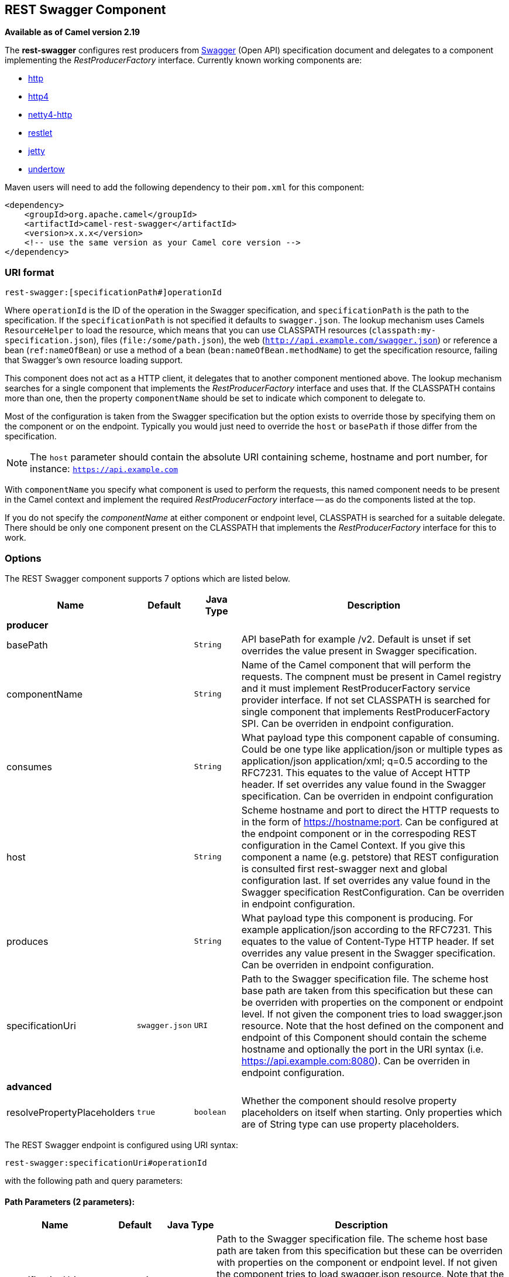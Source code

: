## REST Swagger Component

*Available as of Camel version 2.19*

The *rest-swagger* configures rest producers from 
http://swagger.io/[Swagger] (Open API) specification document and
delegates to a component implementing the _RestProducerFactory_
interface. Currently known working components are:

* link:http-component.html[http]
* link:http4-component.html[http4]
* link:netty4-http-component.html[netty4-http]
* link:restlet-component.html[restlet]
* link:jetty-component.html[jetty]
* link:undertow-component.html[undertow]

Maven users will need to add the following dependency to their
`pom.xml` for this component:

[source,xml]
------------------------------------------------------------
<dependency>
    <groupId>org.apache.camel</groupId>
    <artifactId>camel-rest-swagger</artifactId>
    <version>x.x.x</version>
    <!-- use the same version as your Camel core version -->
</dependency>
------------------------------------------------------------

### URI format

[source,java]
-------------------------------------------------------
rest-swagger:[specificationPath#]operationId
-------------------------------------------------------

Where `operationId` is the ID of the operation in the Swagger
specification, and `specificationPath` is the path to the
specification.
If the `specificationPath` is not specified it defaults to
`swagger.json`. The lookup mechanism uses Camels `ResourceHelper` to
load the resource, which means that you can use CLASSPATH resources 
(`classpath:my-specification.json`), files 
(`file:/some/path.json`), the web 
(`http://api.example.com/swagger.json`) or reference a bean 
(`ref:nameOfBean`) or use a method of a bean 
(`bean:nameOfBean.methodName`) to get the specification resource,
failing that Swagger's own resource loading support.

This component does not act as a HTTP client, it delegates that to
another component mentioned above. The lookup mechanism searches for a
single component that implements the _RestProducerFactory_ interface and
uses that. If the CLASSPATH contains more than one, then the property
`componentName` should be set to indicate which component to delegate
to.

Most of the configuration is taken from the Swagger specification but
the option exists to override those by specifying them on the component
or on the endpoint. Typically you would just need to override the 
`host` or `basePath` if those differ from the specification.

NOTE: The `host` parameter should contain the absolute URI containing
scheme, hostname and port number, for instance:
`https://api.example.com`

With `componentName` you specify what component is used to perform the
requests, this named component needs to be present in the Camel context
and implement the required _RestProducerFactory_ interface -- as do the
components listed at the top.

If you do not specify the _componentName_ at either component or 
endpoint level, CLASSPATH is searched for a suitable delegate. There 
should be only one component present on the CLASSPATH that implements 
the _RestProducerFactory_ interface for this to work.

### Options

// component options: START
The REST Swagger component supports 7 options which are listed below.



[width="100%",cols="2,1m,1m,6",options="header"]
|=======================================================================
| Name | Default | Java Type | Description
 4+^s| producer
| basePath |  | String | API basePath for example /v2. Default is unset if set overrides the value present in Swagger specification.

| componentName |  | String | Name of the Camel component that will perform the requests. The compnent must be present in Camel registry and it must implement RestProducerFactory service provider interface. If not set CLASSPATH is searched for single component that implements RestProducerFactory SPI. Can be overriden in endpoint configuration.

| consumes |  | String | What payload type this component capable of consuming. Could be one type like application/json or multiple types as application/json application/xml; q=0.5 according to the RFC7231. This equates to the value of Accept HTTP header. If set overrides any value found in the Swagger specification. Can be overriden in endpoint configuration

| host |  | String | Scheme hostname and port to direct the HTTP requests to in the form of https://hostname:port. Can be configured at the endpoint component or in the correspoding REST configuration in the Camel Context. If you give this component a name (e.g. petstore) that REST configuration is consulted first rest-swagger next and global configuration last. If set overrides any value found in the Swagger specification RestConfiguration. Can be overriden in endpoint configuration.

| produces |  | String | What payload type this component is producing. For example application/json according to the RFC7231. This equates to the value of Content-Type HTTP header. If set overrides any value present in the Swagger specification. Can be overriden in endpoint configuration.

| specificationUri | swagger.json | URI | Path to the Swagger specification file. The scheme host base path are taken from this specification but these can be overriden with properties on the component or endpoint level. If not given the component tries to load swagger.json resource. Note that the host defined on the component and endpoint of this Component should contain the scheme hostname and optionally the port in the URI syntax (i.e. https://api.example.com:8080). Can be overriden in endpoint configuration.
 4+^s| advanced
| resolvePropertyPlaceholders | true | boolean | Whether the component should resolve property placeholders on itself when starting. Only properties which are of String type can use property placeholders.
|=======================================================================
// component options: END

// endpoint options: START
The REST Swagger endpoint is configured using URI syntax:

    rest-swagger:specificationUri#operationId

with the following path and query parameters:

#### Path Parameters (2 parameters):

[width="100%",cols="2,1,1m,6",options="header"]
|=======================================================================
| Name | Default | Java Type | Description
| specificationUri | swagger.json | URI | Path to the Swagger specification file. The scheme host base path are taken from this specification but these can be overriden with properties on the component or endpoint level. If not given the component tries to load swagger.json resource. Note that the host defined on the component and endpoint of this Component should contain the scheme hostname and optionally the port in the URI syntax (i.e. https://api.example.com:8080). Overrides component configuration.
| operationId |  | String | *Required* ID of the operation from the Swagger specification.
|=======================================================================

#### Query Parameters (6 parameters):

[width="100%",cols="2,1m,1m,6",options="header"]
|=======================================================================
| Name | Default | Java Type | Description

| basePath |  | String | API basePath for example /v2. Default is unset if set overrides the value present in Swagger specification and in the component configuration.

| componentName |  | String | Name of the Camel component that will perform the requests. The compnent must be present in Camel registry and it must implement RestProducerFactory service provider interface. If not set CLASSPATH is searched for single component that implements RestProducerFactory SPI. Overrides component configuration.

| consumes |  | String | What payload type this component capable of consuming. Could be one type like application/json or multiple types as application/json application/xml; q=0.5 according to the RFC7231. This equates to the value of Accept HTTP header. If set overrides any value found in the Swagger specification and. in the component configuration

| host |  | String | Scheme hostname and port to direct the HTTP requests to in the form of https://hostname:port. Can be configured at the endpoint component or in the correspoding REST configuration in the Camel Context. If you give this component a name (e.g. petstore) that REST configuration is consulted first rest-swagger next and global configuration last. If set overrides any value found in the Swagger specification RestConfiguration. Overrides all other configuration.

| produces |  | String | What payload type this component is producing. For example application/json according to the RFC7231. This equates to the value of Content-Type HTTP header. If set overrides any value present in the Swagger specification. Overrides all other configuration.
 4+^s| advanced
| synchronous | false | boolean | Sets whether synchronous processing should be strictly used or Camel is allowed to use asynchronous processing (if supported).
|=======================================================================
// endpoint options: END

### Example: PetStore

Checkout the example in the `camel-example-rest-swagger` project in
the `examples` directory.

For example if you wanted to use the 
http://petstore.swagger.io/[_PetStore_] provided REST API simply
reference the specification URI and desired operation id from the
Swagger specification or download the specification and store it as
`swagger.json` (in the root) of CLASSPATH that way it will be 
automaticaly used. Let's use the link:undertow-component.html[Undertow]
component to perform all the requests and Camels excelent support for 
link:spring-boot.html[Spring Boot].

Here are our dependencies defined in Maven POM file:

[source,xml]
----
<dependency>
  <groupId>org.apache.camel</groupId>
  <artifactId>camel-undertow-starter</artifactId>
</dependency>

<dependency>
  <groupId>org.apache.camel</groupId>
  <artifactId>camel-rest-swagger-starter</artifactId>
</dependency>
----

Start by defining the _Undertow_ component and the
_RestSwaggerComponent_:

[source,java]
----
@Bean
public Component petstore(CamelContext camelContext, UndertowComponent undertow) {
    RestSwaggerComponent petstore = new RestSwaggerComponent(camelContext);
    petstore.setSpecificationUri("http://petstore.swagger.io/v2/swagger.json");
    petstore.setDelegate(undertow);

    return petstore;
}
----

NOTE: Support in Camel for Spring Boot will auto create the 
`UndertowComponent` Spring bean, and you can configure it using
`application.properties` (or `application.yml`) using prefix
`camel.component.undertow.`. We are defining the `petstore`
component here in order to have a named component in the Camel context
that we can use to interact with the PetStore REST API, if this is the
only `rest-swagger` component used we might configure it in the same
manner (using `application.properties`).

Now in our application we can simply use the `ProducerTemplate` to
invoke PetStore REST methods:

[source,java]
----
@Autowired
ProducerTemplate template;

String getPetJsonById(int petId) {
    return template.requestBodyAndHeaders("petstore:getPetById", null, "petId", petId);
}
----
